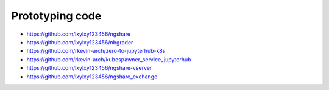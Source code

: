 Prototyping code
================
* https://github.com/lxylxy123456/ngshare
* https://github.com/lxylxy123456/nbgrader
* https://github.com/rkevin-arch/zero-to-jupyterhub-k8s
* https://github.com/rkevin-arch/kubespawner_service_jupyterhub
* https://github.com/lxylxy123456/ngshare-vserver
* https://github.com/lxylxy123456/ngshare_exchange

